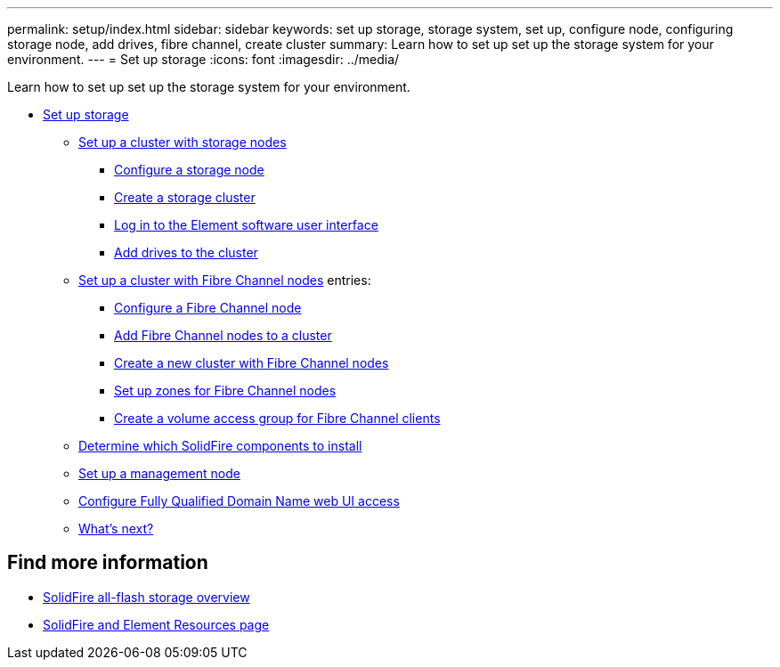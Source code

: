 ---
permalink: setup/index.html
sidebar: sidebar
keywords: set up storage, storage system, set up, configure node, configuring storage node, add drives, fibre channel, create cluster
summary: Learn how to set up set up the storage system for your environment.
---
= Set up storage
:icons: font
:imagesdir: ../media/

[.lead]
Learn how to set up set up the storage system for your environment.

* xref:concept_setup_overview.adoc[Set up storage]
** xref:task_setup_cluster_with_storage_nodes.adoc[Set up a cluster with storage nodes]
*** xref:concept_setup_configure_a_storage_node.adoc[Configure a storage node]
*** xref:task_setup_create_a_storage_cluster.adoc[Create a storage cluster]
*** xref:task_post_deploy_access_the_element_software_user_interface.adoc[Log in to the Element software user interface]
*** xref:task_setup_add_drives_to_a_cluster.adoc[Add drives to the cluster]
** xref:task_setup_cluster_with_fibre_channel_nodes.adoc[Set up a cluster with Fibre Channel nodes]
    entries:
*** xref:concept_setup_fc_configure_a_fibre_channel_node.adoc[Configure a Fibre Channel node]
*** xref:task_setup_fc_add_fibre_channel_nodes_to_a_cluster.adoc[Add Fibre Channel nodes to a cluster]
*** xref:task_setup_fc_create_a_new_cluster_with_fibre_channel_nodes.adoc[Create a new cluster with Fibre Channel nodes]
*** xref:concept_setup_fc_set_up_zones_for_fibre_channel_nodes.adoc[Set up zones for Fibre Channel nodes]
*** xref:task_setup_create_a_volume_access_group_for_fibre_channel_clients.adoc[Create a volume access group for Fibre Channel clients]
** xref:task_setup_determine_which_solidfire_components_to_install.adoc[Determine which SolidFire components to install]
** xref:/task_setup_gh_redirect_set_up_a_management_node.adoc[Set up a management node]
** xref:task_setup_configure_fqdn_web_ui_access.adoc[Configure Fully Qualified Domain Name web UI access]
** xref:concept_setup_whats_next.adoc[What's next?]

== Find more information
* https://www.netapp.com/data-storage/solidfire/[SolidFire all-flash storage overview^]
* https://www.netapp.com/data-storage/solidfire/documentation[SolidFire and Element Resources page^]
